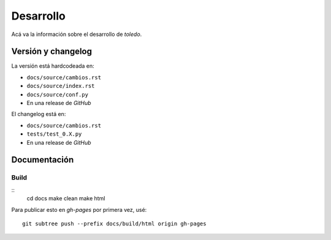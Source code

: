 Desarrollo
==========

Acá va la información sobre el desarrollo de *toledo*.

Versión y changelog
-------------------

La versión está hardcodeada en:

- ``docs/source/cambios.rst``
- ``docs/source/index.rst``
- ``docs/source/conf.py``
- En una release de *GitHub*

El changelog está en:

- ``docs/source/cambios.rst``
- ``tests/test_0.X.py``
- En una release de *GitHub*

Documentación
-------------

Build
^^^^^
::
    cd docs
    make clean
    make html

Para publicar esto en *gh-pages* por primera vez, usé::

    git subtree push --prefix docs/build/html origin gh-pages
